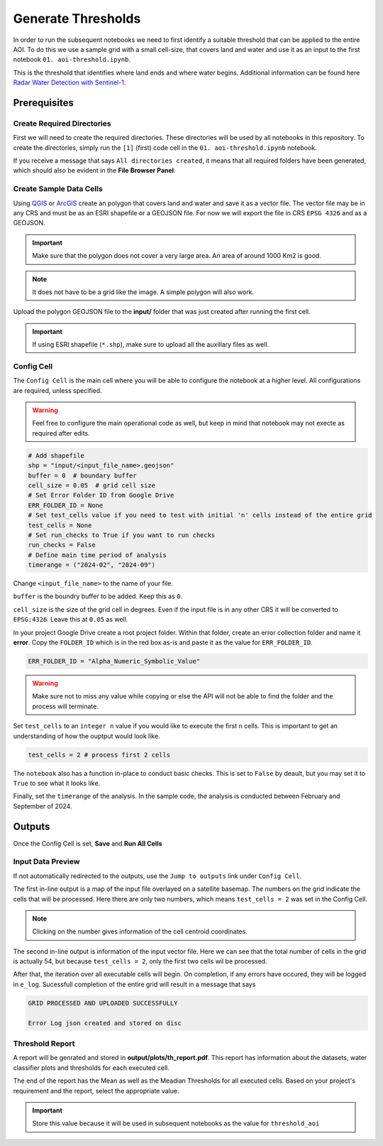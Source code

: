 Generate Thresholds
===================

In order to run the subsequent notebooks we need to first identify a suitable threshold that can be applied to the entire AOI. To do this we use a sample grid with a small cell-size, that covers land and water and use it as an input to the first notebook ``01. aoi-threshold.ipynb``.

This is the threshold that identifies where land ends and where water begins. Additional information can be found here `Radar Water Detection with Sentinel-1`_. 

.. _Radar Water Detection with Sentinel-1: https://docs.digitalearthafrica.org/en/latest/sandbox/notebooks/Real_world_examples/Radar_water_detection.html

.. image:: ../_static/th/th-0.png 
    :align: center
    :scale: 30%

Prerequisites
-------------

Create Required Directories
^^^^^^^^^^^^^^^^^^^^^^^^^^^

First we will need to create the required directories. These directories will be used by all notebooks in this repository. To create the directories, simply run the ``[1]`` (first) code cell in the ``01. aoi-threshold.ipynb`` notebook. 

.. image:: ../_static/th/th-1.png 
    :align: center

If you receive a message that says ``All directories created``, it means that all required folders have been generated, which should also be evident in the **File Browser Panel**.

Create Sample Data Cells
^^^^^^^^^^^^^^^^^^^^^^^^

Using `QGIS`_ or `ArcGIS`_ create an polygon that covers land and water and save it as a vector file. The vector file may be in any CRS and must be as an ESRI shapefile or a GEOJSON file. For now we will export the file in CRS ``EPSG 4326`` and as a GEOJSON.

.. important:: Make sure that the polygon does not cover a very large area. An area of around 1000 Km2 is good.

.. note:: It does not have to be a grid like the image. A simple polygon will also work.

.. image:: ../_static/th/th-2.jpeg
    :align: center

.. _QGIS: https://qgis.org/
.. _ArcGIS: https://www.esri.com/en-us/arcgis/geospatial-platform/overview

Upload the polygon GEOJSON file to the **input/** folder that was just created after running the first cell.

.. important:: If using ESRI shapefile (``*.shp``), make sure to upload all the auxillary files as well.

Config Cell
^^^^^^^^^^^
The ``Config Cell`` is the main cell where you will be able to configure the notebook at a higher level. All configurations are required, unless specified.

.. warning:: Feel free to configure the main operational code as well, but keep in mind that notebook may not execte as required after edits. 

.. code:: Python

    # Add shapefile
    shp = "input/<input_file_name>.geojson"
    buffer = 0  # boundary buffer
    cell_size = 0.05  # grid cell size
    # Set Error Folder ID from Google Drive
    ERR_FOLDER_ID = None
    # Set test_cells value if you need to test with initial 'n' cells instead of the entire grid
    test_cells = None
    # Set run_checks to True if you want to run checks
    run_checks = False
    # Define main time period of analysis
    timerange = ("2024-02", "2024-09")

Change ``<input_file_name>`` to the name of your file. 

``buffer`` is the boundry buffer to be added. Keep this as ``0``.

``cell_size`` is the size of the grid cell in degrees. Even if the input file is in any other CRS it will be converted to ``EPSG:4326``. Leave this at ``0.05`` as well. 

In your project Google Drive create a root project folder. Within that folder, create an error collection folder and name it **error**. Copy the ``FOLDER_ID`` which is in the red box as-is and paste it as the value for ``ERR_FOLDER_ID``.

.. code:: Python

    ERR_FOLDER_ID = "Alpha_Numeric_Symbolic_Value"

.. warning:: Make sure not to miss any value while copying or else the API will not be able to find the folder and the process will terminate.

.. image:: ../_static/th/th-4.png
    :align: center

Set ``test_cells`` to an ``integer n``  value if you would like to execute the first ``n`` cells. This is important to get an understanding of how the ouptput would look like.

.. code:: Python

    test_cells = 2 # process first 2 cells

The ``notebook`` also has a function in-place to conduct basic checks. This is set to ``False`` by deault, but you may set it to ``True`` to see what it looks like.

Finally, set the ``timerange`` of the analysis. In the sample code, the analysis is conducted between February and September of 2024.

Outputs
-------

Once the Config Cell is set, **Save** and **Run All Cells** 

.. image:: ../_static/th/th-5.png
    :align: center

Input Data Preview
^^^^^^^^^^^^^^^^^^

If not automatically redirected to the outputs, use the ``Jump to outputs`` link under ``Config Cell``.

.. image:: ../_static/th/th-3.png
    :align: center

The first in-line output is a map of the input file overlayed on a satellite basemap. The numbers on the grid indicate the cells that will be processed. Here there are only two numbers, which means ``test_cells = 2`` was set in the Config Cell. 

.. note:: Clicking on the number gives information of the cell centroid coordinates.

.. image:: ../_static/th/th-6.jpeg
    :align: center

The second in-line output is information of the input vector file. Here we can see that the total number of cells in the grid is actually 54, but because ``test_cells = 2``, only the first two cells wil be processed.

.. image:: ../_static/th/th-7.png
    :align: center

After that, the iteration over all executable cells will begin. On completion, if any errors have occured, they will be logged in ``e_log``. Sucessfull completion of the entire grid will result in a message that says 

.. code:: Python

    GRID PROCESSED AND UPLOADED SUCCESSFULLY

    Error Log json created and stored on disc     

Threshold Report
^^^^^^^^^^^^^^^^

A report will be genrated and stored in **output/plots/th_report.pdf**. This report has information about the datasets, water classifier plots and thresholds for each executed cell.

.. image:: ../_static/th/th-8.png
    :align: center

The end of the report has the Mean as well as the Meadian Thresholds for all executed cells. Based on your project's requirement and the report, select the appropriate value. 

.. important:: Store this value because it will be used in subsequent notebooks as the value for ``threshold_aoi``